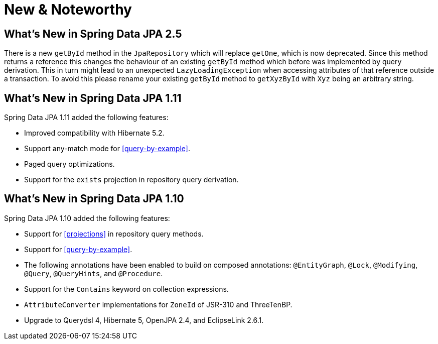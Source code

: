 [[new-features]]
= New & Noteworthy

[[new-features.2-5-0]]
== What's New in Spring Data JPA 2.5

There is a new `getById` method in the `JpaRepository` which will replace `getOne`, which is now deprecated.
Since this method returns a reference this changes the behaviour of an existing `getById` method which before was implemented by query derivation.
This in turn might lead to an unexpected `LazyLoadingException` when accessing attributes of that reference outside a transaction.
To avoid this please rename your existing `getById` method to `getXyzById` with `Xyz` being an arbitrary string.

[[new-features.1-11-0]]
== What's New in Spring Data JPA 1.11

Spring Data JPA 1.11 added the following features:

* Improved compatibility with Hibernate 5.2.
* Support any-match mode for <<query-by-example>>.
* Paged query optimizations.
* Support for the `exists` projection in repository query derivation.

[[new-features.1-10-0]]
== What's New in Spring Data JPA 1.10

Spring Data JPA 1.10 added the following features:

* Support for <<projections>> in repository query methods.
* Support for <<query-by-example>>.
* The following annotations have been enabled to build on composed annotations: `@EntityGraph`, `@Lock`, `@Modifying`, `@Query`, `@QueryHints`, and `@Procedure`.
* Support for the `Contains` keyword on collection expressions.
* `AttributeConverter` implementations for `ZoneId` of JSR-310 and ThreeTenBP.
* Upgrade to Querydsl 4, Hibernate 5, OpenJPA 2.4, and EclipseLink 2.6.1.

